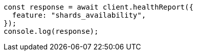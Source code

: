// This file is autogenerated, DO NOT EDIT
// Use `node scripts/generate-docs-examples.js` to generate the docs examples

[source, js]
----
const response = await client.healthReport({
  feature: "shards_availability",
});
console.log(response);
----
